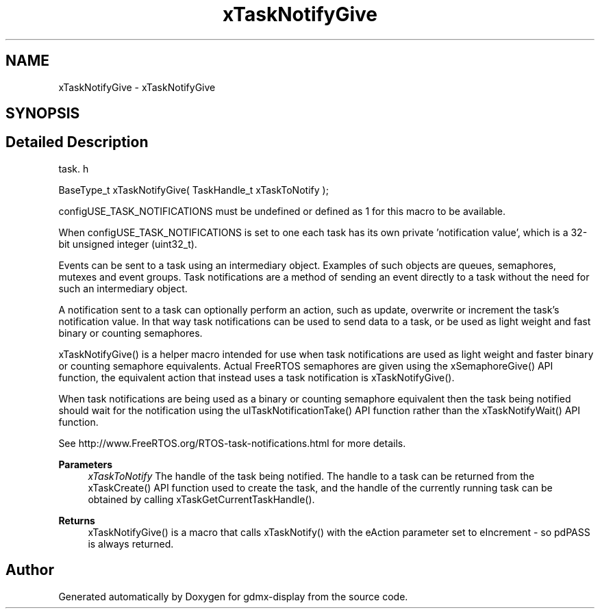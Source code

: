 .TH "xTaskNotifyGive" 3 "Mon May 24 2021" "gdmx-display" \" -*- nroff -*-
.ad l
.nh
.SH NAME
xTaskNotifyGive \- xTaskNotifyGive
.SH SYNOPSIS
.br
.PP
.SH "Detailed Description"
.PP 
task\&. h 
.PP
.nf
BaseType_t xTaskNotifyGive( TaskHandle_t xTaskToNotify );
.fi
.PP
.PP
configUSE_TASK_NOTIFICATIONS must be undefined or defined as 1 for this macro to be available\&.
.PP
When configUSE_TASK_NOTIFICATIONS is set to one each task has its own private 'notification value', which is a 32-bit unsigned integer (uint32_t)\&.
.PP
Events can be sent to a task using an intermediary object\&. Examples of such objects are queues, semaphores, mutexes and event groups\&. Task notifications are a method of sending an event directly to a task without the need for such an intermediary object\&.
.PP
A notification sent to a task can optionally perform an action, such as update, overwrite or increment the task's notification value\&. In that way task notifications can be used to send data to a task, or be used as light weight and fast binary or counting semaphores\&.
.PP
xTaskNotifyGive() is a helper macro intended for use when task notifications are used as light weight and faster binary or counting semaphore equivalents\&. Actual FreeRTOS semaphores are given using the xSemaphoreGive() API function, the equivalent action that instead uses a task notification is xTaskNotifyGive()\&.
.PP
When task notifications are being used as a binary or counting semaphore equivalent then the task being notified should wait for the notification using the ulTaskNotificationTake() API function rather than the xTaskNotifyWait() API function\&.
.PP
See http://www.FreeRTOS.org/RTOS-task-notifications.html for more details\&.
.PP
\fBParameters\fP
.RS 4
\fIxTaskToNotify\fP The handle of the task being notified\&. The handle to a task can be returned from the xTaskCreate() API function used to create the task, and the handle of the currently running task can be obtained by calling xTaskGetCurrentTaskHandle()\&.
.RE
.PP
\fBReturns\fP
.RS 4
xTaskNotifyGive() is a macro that calls xTaskNotify() with the eAction parameter set to eIncrement - so pdPASS is always returned\&. 
.RE
.PP

.SH "Author"
.PP 
Generated automatically by Doxygen for gdmx-display from the source code\&.

